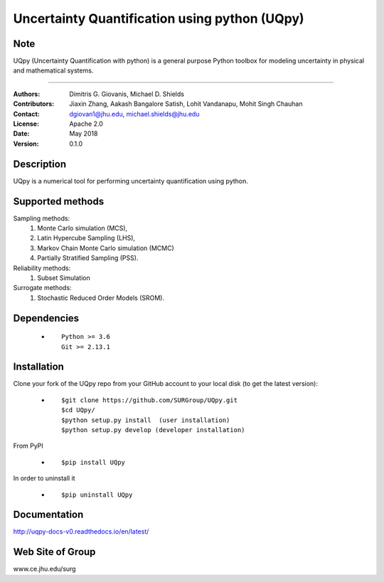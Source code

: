 
*******************************************
Uncertainty Quantification using python (UQpy)
*******************************************

|logo|

Note
====

UQpy (Uncertainty Quantification with python) is a general purpose Python toolbox for modeling uncertainty in physical and mathematical systems.


====

:Authors: Dimitris G. Giovanis, Michael D. Shields
:Contributors: Jiaxin Zhang, Aakash Bangalore Satish, Lohit Vandanapu, Mohit Singh Chauhan
:Contact: dgiovan1@jhu.edu, michael.shields@jhu.edu 
:License: Apache 2.0
:Date: May 2018
:Version: 0.1.0


Description
===========

UQpy is a numerical tool for performing uncertainty quantification
using python.

Supported methods
===========

Sampling methods:
           1. Monte Carlo simulation (MCS), 
           2. Latin Hypercube Sampling (LHS), 
           3. Markov Chain Monte Carlo simulation (MCMC) 
           4. Partially Stratified Sampling (PSS).

Reliability methods:
           1. Subset Simulation
           
Surrogate methods:
           1. Stochastic Reduced Order Models (SROM).


Dependencies
===========

            * ::
            
                Python >= 3.6
                Git >= 2.13.1


Installation
===========

Clone your fork of the UQpy repo from your GitHub account to your local disk (to get the latest version): 

            * ::

                        $git clone https://github.com/SURGroup/UQpy.git
                        $cd UQpy/
                        $python setup.py install  (user installation)
                        $python setup.py develop (developer installation)

From PyPI

            * ::

                        $pip install UQpy 

In order to uninstall it

            * ::

                        $pip uninstall UQpy


Documentation
===========

http://uqpy-docs-v0.readthedocs.io/en/latest/

Web Site of Group
===========

www.ce.jhu.edu/surg



.. |logo| image:: logo.jpg
    :target: https://gihub.com/SURGroup/UQpy
